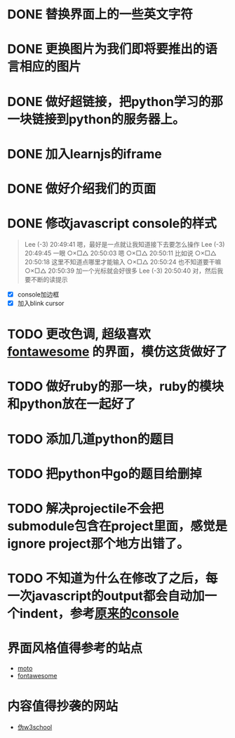 
* DONE 替换界面上的一些英文字符
* DONE 更换图片为我们即将要推出的语言相应的图片
* DONE 做好超链接，把python学习的那一块链接到python的服务器上。
* DONE 加入learnjs的iframe
* DONE 做好介绍我们的页面
* DONE 修改javascript console的样式
#+BEGIN_QUOTE
Lee (-3)  20:49:41
嗯，最好是一点就让我知道接下去要怎么操作
Lee (-3)  20:49:45
一眼
○×□△  20:50:03
嗯
○×□△  20:50:11
比如说
○×□△  20:50:18
这里不知道点哪里才能输入
○×□△  20:50:24
也不知道要干嘛
○×□△  20:50:39
加一个光标就会好很多
Lee (-3)  20:50:40
对，然后我要不断的读提示
#+END_QUOTE
- [X] console加边框
- [X] 加入blink cursor
* TODO 更改色调, 超级喜欢[[http://fontawesome.io/][fontawesome]] 的界面，模仿这货做好了
* TODO 做好ruby的那一块，ruby的模块和python放在一起好了
* TODO 添加几道python的题目
* TODO 把python中go的题目给删掉
* TODO 解决projectile不会把submodule包含在project里面，感觉是ignore project那个地方出错了。
* TODO 不知道为什么在修改了之后，每一次javascript的output都会自动加一个indent，参考[[http://127.0.0.1/two-server/][原来的console]] 


* 界面风格值得参考的站点
  - [[http://www.motorola.com/us/motorola-shop-all/motorola-shop-all.html][moto]]
  - [[http://fontawesome.io/][fontawesome]]

* 内容值得抄袭的网站
  - [[http://www.w3cschool.cc/][伪w3school]]
